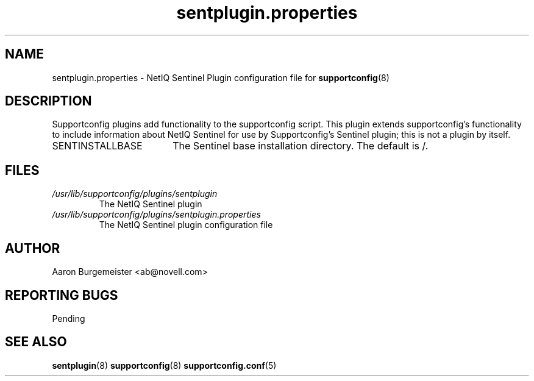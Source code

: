 .TH sentplugin.properties "5" "10 Feb 2012" "sentplugin.properties" "Support Utilities Manual"
.SH NAME
sentplugin.properties \- NetIQ Sentinel Plugin configuration file for 
.BR supportconfig (8)
.
.SH DESCRIPTION
Supportconfig plugins add functionality to the supportconfig script. This plugin extends supportconfig's functionality to include information
about NetIQ Sentinel for use by Supportconfig's Sentinel plugin; this is not a plugin by itself.

.TP 18
SENTINSTALLBASE
The Sentinel base installation directory. The default is /.
.PD

.SH FILES
.I /usr/lib/supportconfig/plugins/sentplugin
.RS
The NetIQ Sentinel plugin
.RE
.I /usr/lib/supportconfig/plugins/sentplugin.properties
.RS
The NetIQ Sentinel plugin configuration file
.RE
.SH AUTHOR
Aaron Burgemeister <ab@novell.com>
.SH REPORTING BUGS
Pending
.SH SEE ALSO
.BR sentplugin (8)
.BR supportconfig (8)
.BR supportconfig.conf (5)

